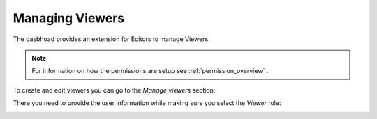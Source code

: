 .. _managing_viewers:

================
Managing Viewers
================

The dasbhoad provides an extension for Editors to manage Viewers.

.. note::
   For information on how the permissions are setup see
   :ref:`permission_overview` .

To create and edit viewers you can go to the `Manage viewers` section:

.. image:: ../_static/images/ManageViewers.png


There you need to provide the user information while making sure you select
the `Viewer` role:

.. image:: ../_static/images/NewViewer.png

